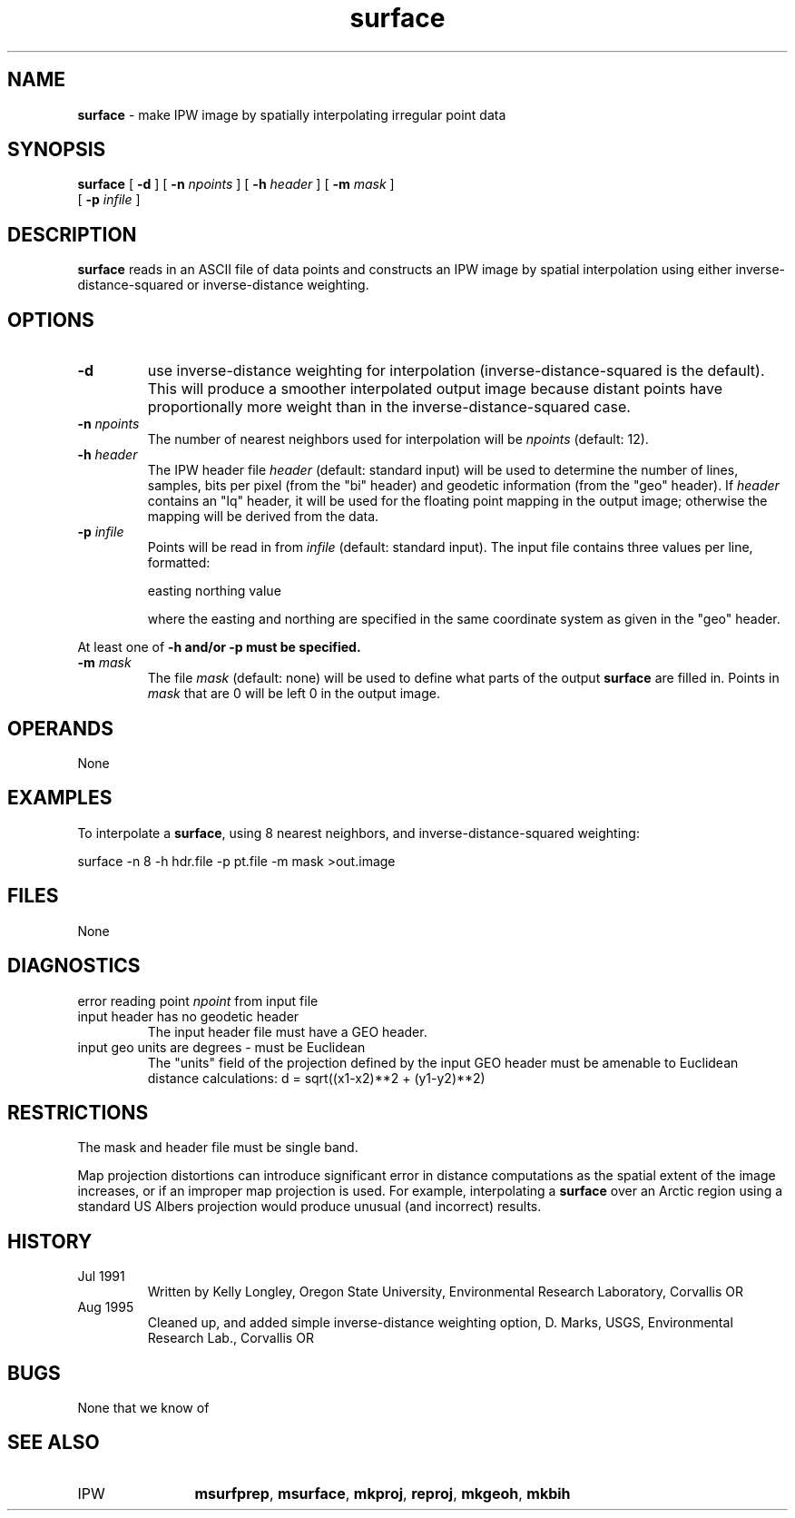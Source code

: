 .TH "surface" "1" "5 November 2015" "IPW v2" "IPW User Commands"
.SH NAME
.PP
\fBsurface\fP - make IPW image by spatially interpolating irregular point data
.SH SYNOPSIS
.sp
.nf
.ft CR
\fBsurface\fP [ \fB-d\fP ] [ \fB-n\fP \fInpoints\fP ] [ \fB-h\fP \fIheader\fP ] [ \fB-m\fP \fImask\fP ]
      [ \fB-p\fP \fIinfile\fP ]
.ft R
.fi
.SH DESCRIPTION
.PP
\fBsurface\fP reads in an ASCII file of data points and constructs an IPW
image by spatial interpolation using either inverse-distance-squared
or inverse-distance weighting.
.SH OPTIONS
.TP
\fB-d\fP
use inverse-distance weighting for interpolation
(inverse-distance-squared is the default).  This will
produce a smoother interpolated output image because
distant points have proportionally more weight than
in the inverse-distance-squared case.
.sp
.TP
\fB-n\fP \fInpoints\fP
The number of nearest neighbors used for interpolation will
be \fInpoints\fP (default: 12).
.sp
.TP
\fB-h\fP \fIheader\fP
The IPW header file \fIheader\fP (default: standard input) will
be used to determine the number of lines, samples, bits per
pixel (from the "bi" header) and geodetic information (from
the "geo" header).  If \fIheader\fP contains an "lq" header, it
will be used for the floating point mapping in the output
image; otherwise the mapping will be derived from the data.
.sp
.TP
\fB-p\fP \fIinfile\fP
Points will be read in from \fIinfile\fP (default: standard input).
The input file contains three values per line, formatted:
.sp
easting  northing  value
.sp
where the easting and northing are specified in the same
coordinate system as given in the "geo" header.
.PP
At least one of \fB-h and/or \fB-p must be specified.
.TP
\fB-m\fP \fImask\fP
The file \fImask\fP (default: none) will be used to define what
parts of the output \fBsurface\fP are filled in.  Points in \fImask\fP
that are 0 will be left 0 in the output image.
.SH OPERANDS
.PP
	None
.PP
.SH EXAMPLES
.PP
To interpolate a \fBsurface\fP, using 8 nearest neighbors, and
inverse-distance-squared weighting:
.sp
.nf
.ft CR
	surface -n 8 -h hdr.file -p pt.file -m mask >out.image
.ft R
.fi
.SH FILES
.sp
.nf
.ft CR
     None
.ft R
.fi
.SH DIAGNOSTICS
.sp
.TP
error reading point \fInpoint\fP from input file
.sp
.TP
input header has no geodetic header
.br
	The input header file must have a GEO header.
.sp
.TP
input geo units are degrees - must be Euclidean
.br
	The "units" field of the projection defined by the input GEO
	header must be amenable to Euclidean distance calculations:
		d = sqrt((x1-x2)**2  +  (y1-y2)**2)
.SH RESTRICTIONS
.PP
The mask and header file must be single band.
.PP
Map projection distortions can introduce significant error in distance
computations as the spatial extent of the image increases, or if an
improper map projection is used.  For example, interpolating a \fBsurface\fP
over an Arctic region using a standard US Albers projection would
produce unusual (and incorrect) results.
.SH HISTORY
.TP
Jul 1991
	Written by Kelly Longley, Oregon State University,
Environmental Research Laboratory, Corvallis OR
.TP
Aug 1995
	 Cleaned up, and added simple inverse-distance weighting
option, D. Marks, USGS, Environmental Research Lab.,
Corvallis OR
.SH BUGS
.PP
None that we know of
.SH SEE ALSO
.TP
IPW
	\fBmsurfprep\fP,
\fBmsurface\fP,
\fBmkproj\fP,
\fBreproj\fP,
\fBmkgeoh\fP,
\fBmkbih\fP
